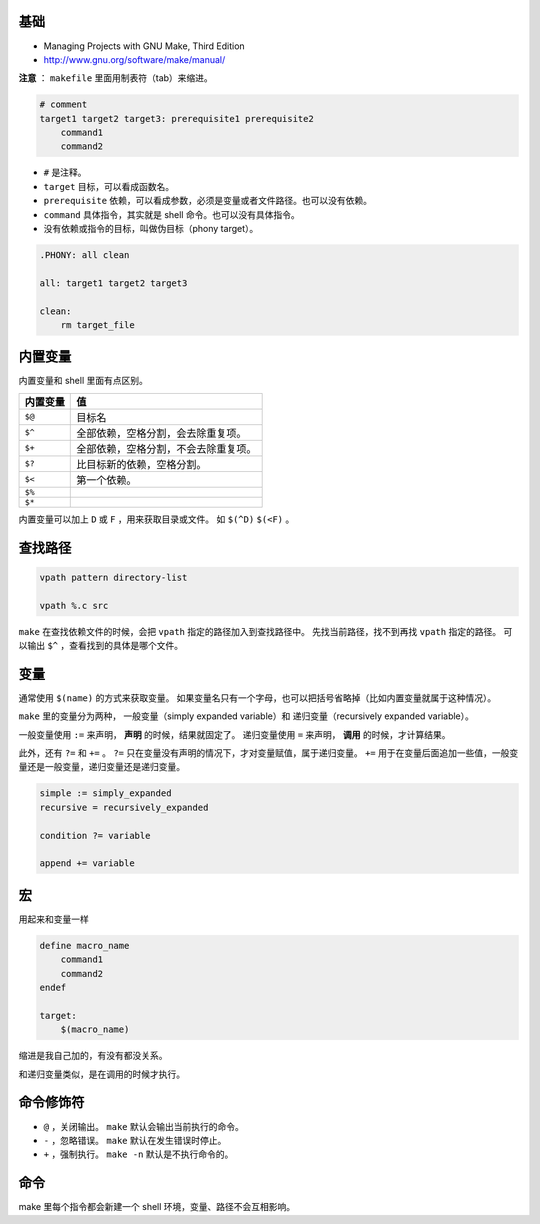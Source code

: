 基础
=====
+ Managing Projects with GNU Make, Third Edition
+ http://www.gnu.org/software/make/manual/


**注意** ： ``makefile`` 里面用制表符（tab）来缩进。

.. code:: makefile

    # comment
    target1 target2 target3: prerequisite1 prerequisite2
        command1
        command2


+ ``#`` 是注释。
+ ``target`` 目标，可以看成函数名。
+ ``prerequisite`` 依赖，可以看成参数，必须是变量或者文件路径。也可以没有依赖。
+ ``command`` 具体指令，其实就是 shell 命令。也可以没有具体指令。
+ 没有依赖或指令的目标，叫做伪目标（phony target）。

.. code:: makefile

    .PHONY: all clean

    all: target1 target2 target3

    clean:
        rm target_file



内置变量
=========

内置变量和 shell 里面有点区别。

+----------+--------------------------------------+
| 内置变量 | 值                                   |
+==========+======================================+
| ``$@``   | 目标名                               |
+----------+--------------------------------------+
| ``$^``   | 全部依赖，空格分割，会去除重复项。   |
+----------+--------------------------------------+
| ``$+``   | 全部依赖，空格分割，不会去除重复项。 |
+----------+--------------------------------------+
| ``$?``   | 比目标新的依赖，空格分割。           |
+----------+--------------------------------------+
| ``$<``   | 第一个依赖。                         |
+----------+--------------------------------------+
| ``$%``   |                                      |
+----------+--------------------------------------+
| ``$*``   |                                      |
+----------+--------------------------------------+

内置变量可以加上 ``D`` 或 ``F`` ，用来获取目录或文件。
如 ``$(^D)`` ``$(<F)`` 。





查找路径
=========

.. code:: makefile

    vpath pattern directory-list

    vpath %.c src

``make`` 在查找依赖文件的时候，会把 ``vpath`` 指定的路径加入到查找路径中。
先找当前路径，找不到再找 ``vpath`` 指定的路径。
可以输出 ``$^`` ，查看找到的具体是哪个文件。




变量
=====
通常使用 ``$(name)`` 的方式来获取变量。
如果变量名只有一个字母，也可以把括号省略掉（比如内置变量就属于这种情况）。

``make`` 里的变量分为两种，
一般变量（simply expanded variable）和
递归变量（recursively expanded variable）。

一般变量使用 ``:=`` 来声明， **声明** 的时候，结果就固定了。
递归变量使用 ``=`` 来声明， **调用** 的时候，才计算结果。


此外，还有 ``?=`` 和 ``+=`` 。
``?=`` 只在变量没有声明的情况下，才对变量赋值，属于递归变量。
``+=`` 用于在变量后面追加一些值，一般变量还是一般变量，递归变量还是递归变量。

.. code:: makefile

    simple := simply_expanded
    recursive = recursively_expanded

    condition ?= variable

    append += variable



宏
===
用起来和变量一样

.. code:: makefile

    define macro_name
        command1
        command2
    endef

    target:
        $(macro_name)

缩进是我自己加的，有没有都没关系。

和递归变量类似，是在调用的时候才执行。





命令修饰符
===========

+ ``@`` ，关闭输出。
  ``make`` 默认会输出当前执行的命令。
+ ``-`` ，忽略错误。
  ``make`` 默认在发生错误时停止。
+ ``+`` ，强制执行。
  ``make -n`` 默认是不执行命令的。



命令
======

make 里每个指令都会新建一个 shell 环境，变量、路径不会互相影响。
